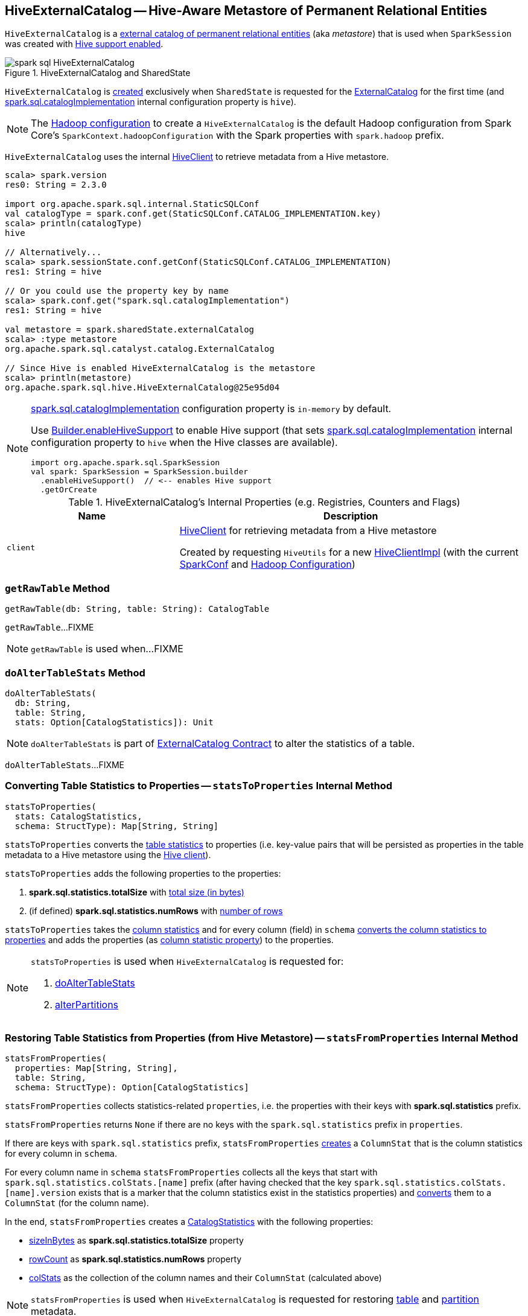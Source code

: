 == [[HiveExternalCatalog]] HiveExternalCatalog -- Hive-Aware Metastore of Permanent Relational Entities

`HiveExternalCatalog` is a link:spark-sql-ExternalCatalog.adoc[external catalog of permanent relational entities] (aka _metastore_) that is used when `SparkSession` was created with link:spark-sql-SparkSession-Builder.adoc#enableHiveSupport[Hive support enabled].

.HiveExternalCatalog and SharedState
image::images/spark-sql-HiveExternalCatalog.png[align="center"]

`HiveExternalCatalog` is <<creating-instance, created>> exclusively when `SharedState` is requested for the link:spark-sql-SharedState.adoc#externalCatalog[ExternalCatalog] for the first time (and link:spark-sql-StaticSQLConf.adoc#spark.sql.catalogImplementation[spark.sql.catalogImplementation] internal configuration property is `hive`).

NOTE: The <<hadoopConf, Hadoop configuration>> to create a `HiveExternalCatalog` is the default Hadoop configuration from Spark Core's `SparkContext.hadoopConfiguration` with the Spark properties with `spark.hadoop` prefix.

`HiveExternalCatalog` uses the internal <<client, HiveClient>> to retrieve metadata from a Hive metastore.

[source, scala]
----
scala> spark.version
res0: String = 2.3.0

import org.apache.spark.sql.internal.StaticSQLConf
val catalogType = spark.conf.get(StaticSQLConf.CATALOG_IMPLEMENTATION.key)
scala> println(catalogType)
hive

// Alternatively...
scala> spark.sessionState.conf.getConf(StaticSQLConf.CATALOG_IMPLEMENTATION)
res1: String = hive

// Or you could use the property key by name
scala> spark.conf.get("spark.sql.catalogImplementation")
res1: String = hive

val metastore = spark.sharedState.externalCatalog
scala> :type metastore
org.apache.spark.sql.catalyst.catalog.ExternalCatalog

// Since Hive is enabled HiveExternalCatalog is the metastore
scala> println(metastore)
org.apache.spark.sql.hive.HiveExternalCatalog@25e95d04
----

[NOTE]
====
link:spark-sql-StaticSQLConf.adoc#spark.sql.catalogImplementation[spark.sql.catalogImplementation] configuration property is `in-memory` by default.

Use link:spark-sql-SparkSession-Builder.adoc#enableHiveSupport[Builder.enableHiveSupport] to enable Hive support (that sets link:spark-sql-StaticSQLConf.adoc#spark.sql.catalogImplementation[spark.sql.catalogImplementation] internal configuration property to `hive` when the Hive classes are available).

[source, scala]
----
import org.apache.spark.sql.SparkSession
val spark: SparkSession = SparkSession.builder
  .enableHiveSupport()  // <-- enables Hive support
  .getOrCreate
----
====

[[internal-registries]]
.HiveExternalCatalog's Internal Properties (e.g. Registries, Counters and Flags)
[cols="1,2",options="header",width="100%"]
|===
| Name
| Description

| [[client]] `client`
| link:spark-sql-HiveClient.adoc[HiveClient] for retrieving metadata from a Hive metastore

Created by requesting `HiveUtils` for a new link:spark-sql-HiveUtils.adoc#newClientForMetadata[HiveClientImpl] (with the current <<conf, SparkConf>> and <<hadoopConf, Hadoop Configuration>>)
|===

=== [[getRawTable]] `getRawTable` Method

[source, scala]
----
getRawTable(db: String, table: String): CatalogTable
----

`getRawTable`...FIXME

NOTE: `getRawTable` is used when...FIXME

=== [[doAlterTableStats]] `doAlterTableStats` Method

[source, scala]
----
doAlterTableStats(
  db: String,
  table: String,
  stats: Option[CatalogStatistics]): Unit
----

NOTE: `doAlterTableStats` is part of link:spark-sql-ExternalCatalog.adoc#doAlterTableStats[ExternalCatalog Contract] to alter the statistics of a table.

`doAlterTableStats`...FIXME

=== [[statsToProperties]] Converting Table Statistics to Properties -- `statsToProperties` Internal Method

[source, scala]
----
statsToProperties(
  stats: CatalogStatistics,
  schema: StructType): Map[String, String]
----

`statsToProperties` converts the link:spark-sql-CatalogStatistics.adoc[table statistics] to properties (i.e. key-value pairs that will be persisted as properties in the table metadata to a Hive metastore using the <<client, Hive client>>).

`statsToProperties` adds the following properties to the properties:

1. *spark.sql.statistics.totalSize* with link:spark-sql-CatalogStatistics.adoc#sizeInBytes[total size (in bytes)]
1. (if defined) *spark.sql.statistics.numRows* with link:spark-sql-CatalogStatistics.adoc#rowCount[number of rows]

`statsToProperties` takes the link:spark-sql-CatalogStatistics.adoc#colStats[column statistics] and for every column (field) in `schema` link:spark-sql-ColumnStat.adoc#toMap[converts the column statistics to properties] and adds the properties (as <<columnStatKeyPropName, column statistic property>>) to the properties.

[NOTE]
====
`statsToProperties` is used when `HiveExternalCatalog` is requested for:

1. <<doAlterTableStats, doAlterTableStats>>
1. <<alterPartitions, alterPartitions>>
====

=== [[statsFromProperties]] Restoring Table Statistics from Properties (from Hive Metastore) -- `statsFromProperties` Internal Method

[source, scala]
----
statsFromProperties(
  properties: Map[String, String],
  table: String,
  schema: StructType): Option[CatalogStatistics]
----

`statsFromProperties` collects statistics-related `properties`, i.e. the properties with their keys with *spark.sql.statistics* prefix.

`statsFromProperties` returns `None` if there are no keys with the `spark.sql.statistics` prefix in `properties`.

If there are keys with `spark.sql.statistics` prefix, `statsFromProperties` link:spark-sql-ColumnStat.adoc#creating-instance[creates] a `ColumnStat` that is the column statistics for every column in `schema`.

For every column name in `schema` `statsFromProperties` collects all the keys that start with `spark.sql.statistics.colStats.[name]` prefix (after having checked that the key `spark.sql.statistics.colStats.[name].version` exists that is a marker that the column statistics exist in the statistics properties) and link:spark-sql-ColumnStat.adoc#fromMap[converts] them to a `ColumnStat` (for the column name).

In the end, `statsFromProperties` creates a link:spark-sql-CatalogStatistics.adoc#creating-instance[CatalogStatistics] with the following properties:

* link:spark-sql-CatalogStatistics.adoc#sizeInBytes[sizeInBytes] as *spark.sql.statistics.totalSize* property
* link:spark-sql-CatalogStatistics.adoc#rowCount[rowCount] as *spark.sql.statistics.numRows* property
* link:spark-sql-CatalogStatistics.adoc#colStats[colStats] as the collection of the column names and their `ColumnStat` (calculated above)

NOTE: `statsFromProperties` is used when `HiveExternalCatalog` is requested for restoring <<restoreTableMetadata, table>> and <<restorePartitionMetadata, partition>> metadata.

=== [[restoreTableMetadata]] `restoreTableMetadata` Internal Method

[source, scala]
----
restoreTableMetadata(inputTable: CatalogTable): CatalogTable
----

`restoreTableMetadata`...FIXME

[NOTE]
====
`restoreTableMetadata` is used when `HiveExternalCatalog` is requested for:

1. <<getTable, getTable>>
1. <<doAlterTableStats, doAlterTableStats>>
1. <<alterPartitions, alterPartitions>>
1. <<listPartitionsByFilter, listPartitionsByFilter>>
====

=== [[listPartitionsByFilter]] `listPartitionsByFilter` Method

[source, scala]
----
listPartitionsByFilter(
  db: String,
  table: String,
  predicates: Seq[Expression],
  defaultTimeZoneId: String): Seq[CatalogTablePartition]
----

NOTE: `listPartitionsByFilter` is part of link:spark-sql-ExternalCatalog.adoc#listPartitionsByFilter[ExternalCatalog Contract] to...FIXME.

`listPartitionsByFilter`...FIXME

=== [[alterPartitions]] `alterPartitions` Method

[source, scala]
----
alterPartitions(
  db: String,
  table: String,
  newParts: Seq[CatalogTablePartition]): Unit
----

NOTE: `alterPartitions` is part of link:spark-sql-ExternalCatalog.adoc#alterPartitions[ExternalCatalog Contract] to...FIXME.

`alterPartitions`...FIXME

=== [[getTable]] `getTable` Method

[source, scala]
----
getTable(db: String, table: String): CatalogTable
----

NOTE: `getTable` is part of link:spark-sql-ExternalCatalog.adoc#getTable[ExternalCatalog Contract] to...FIXME.

`getTable`...FIXME

=== [[doAlterTable]] `doAlterTable` Method

[source, scala]
----
doAlterTable(tableDefinition: CatalogTable): Unit
----

NOTE: `doAlterTable` is part of link:spark-sql-ExternalCatalog.adoc#doAlterTable[ExternalCatalog Contract] to alter a table.

`doAlterTable`...FIXME

=== [[restorePartitionMetadata]] `restorePartitionMetadata` Internal Method

[source, scala]
----
restorePartitionMetadata(
  partition: CatalogTablePartition,
  table: CatalogTable): CatalogTablePartition
----

`restorePartitionMetadata`...FIXME

[NOTE]
====
`restorePartitionMetadata` is used when `HiveExternalCatalog` is requested for:

1. <<getPartition, getPartition>>
1. <<getPartitionOption, getPartitionOption>>
====

=== [[getPartition]] `getPartition` Method

[source, scala]
----
getPartition(
  db: String,
  table: String,
  spec: TablePartitionSpec): CatalogTablePartition
----

NOTE: `getPartition` is part of link:spark-sql-ExternalCatalog.adoc#getPartition[ExternalCatalog Contract] to...FIXME.

`getPartition`...FIXME

=== [[getPartitionOption]] `getPartitionOption` Method

[source, scala]
----
getPartitionOption(
  db: String,
  table: String,
  spec: TablePartitionSpec): Option[CatalogTablePartition]
----

NOTE: `getPartitionOption` is part of link:spark-sql-ExternalCatalog.adoc#getPartitionOption[ExternalCatalog Contract] to...FIXME.

`getPartitionOption`...FIXME

=== [[creating-instance]] Creating HiveExternalCatalog Instance

`HiveExternalCatalog` takes the following when created:

* [[conf]] Spark configuration (i.e. `SparkConf`)
* [[hadoopConf]] Hadoop's http://hadoop.apache.org/docs/r2.7.3/api/org/apache/hadoop/conf/Configuration.html[Configuration]

=== [[columnStatKeyPropName]] Building Property Name for Column and Statistic Key -- `columnStatKeyPropName` Internal Method

[source, scala]
----
columnStatKeyPropName(columnName: String, statKey: String): String
----

`columnStatKeyPropName` builds a property name of the form *spark.sql.statistics.colStats.[columnName].[statKey]* for the input `columnName` and `statKey`.

NOTE: `columnStatKeyPropName` is used when `HiveExternalCatalog` is requested to <<statsToProperties, statsToProperties>> or <<statsFromProperties, statsFromProperties>>.
